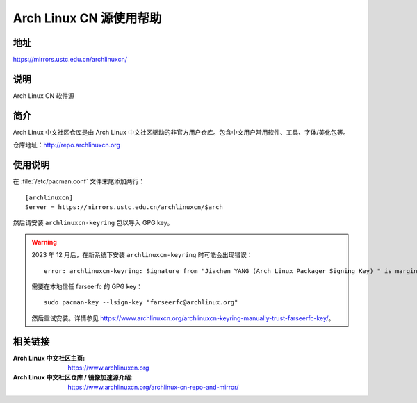 ========================
Arch Linux CN 源使用帮助
========================

地址
====

https://mirrors.ustc.edu.cn/archlinuxcn/

说明
====

Arch Linux CN 软件源

简介
====

Arch Linux 中文社区仓库是由 Arch Linux 中文社区驱动的非官方用户仓库。包含中文用户常用软件、工具、字体/美化包等。

仓库地址：http://repo.archlinuxcn.org

使用说明
========

在 :file:`/etc/pacman.conf` 文件末尾添加两行：

::

    [archlinuxcn]
    Server = https://mirrors.ustc.edu.cn/archlinuxcn/$arch

然后请安装 ``archlinuxcn-keyring`` 包以导入 GPG key。

.. warning::
    2023 年 12 月后，在新系统下安装 ``archlinuxcn-keyring`` 时可能会出现错误：

    ::

        error: archlinuxcn-keyring: Signature from "Jiachen YANG (Arch Linux Packager Signing Key) " is marginal trust
    
    需要在本地信任 farseerfc 的 GPG key：

    ::

        sudo pacman-key --lsign-key "farseerfc@archlinux.org"
    
    然后重试安装。详情参见 https://www.archlinuxcn.org/archlinuxcn-keyring-manually-trust-farseerfc-key/\ 。

相关链接
========

:Arch Linux 中文社区主页: https://www.archlinuxcn.org
:Arch Linux 中文社区仓库 / 镜像加速源介绍: https://www.archlinuxcn.org/archlinux-cn-repo-and-mirror/
